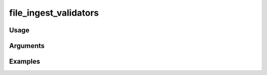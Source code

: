 ##################################
file_ingest_validators
##################################

*****
Usage
*****


*********
Arguments
*********


********
Examples
********


